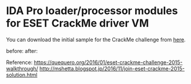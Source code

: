 * IDA Pro loader/processor modules for ESET CrackMe driver VM

You can download the initial sample for the CrackMe challenge from [[https://join.eset.com/en/challenges/crack-me][here]].

before:
[[./img/eset_before.png]]
after:
[[./img/eset_after.png]]

Reference:
https://quequero.org/2016/01/eset-crackme-challenge-2015-walkthrough/
http://mshetta.blogspot.jp/2016/11/join-eset-crackme-2015-solution.html



